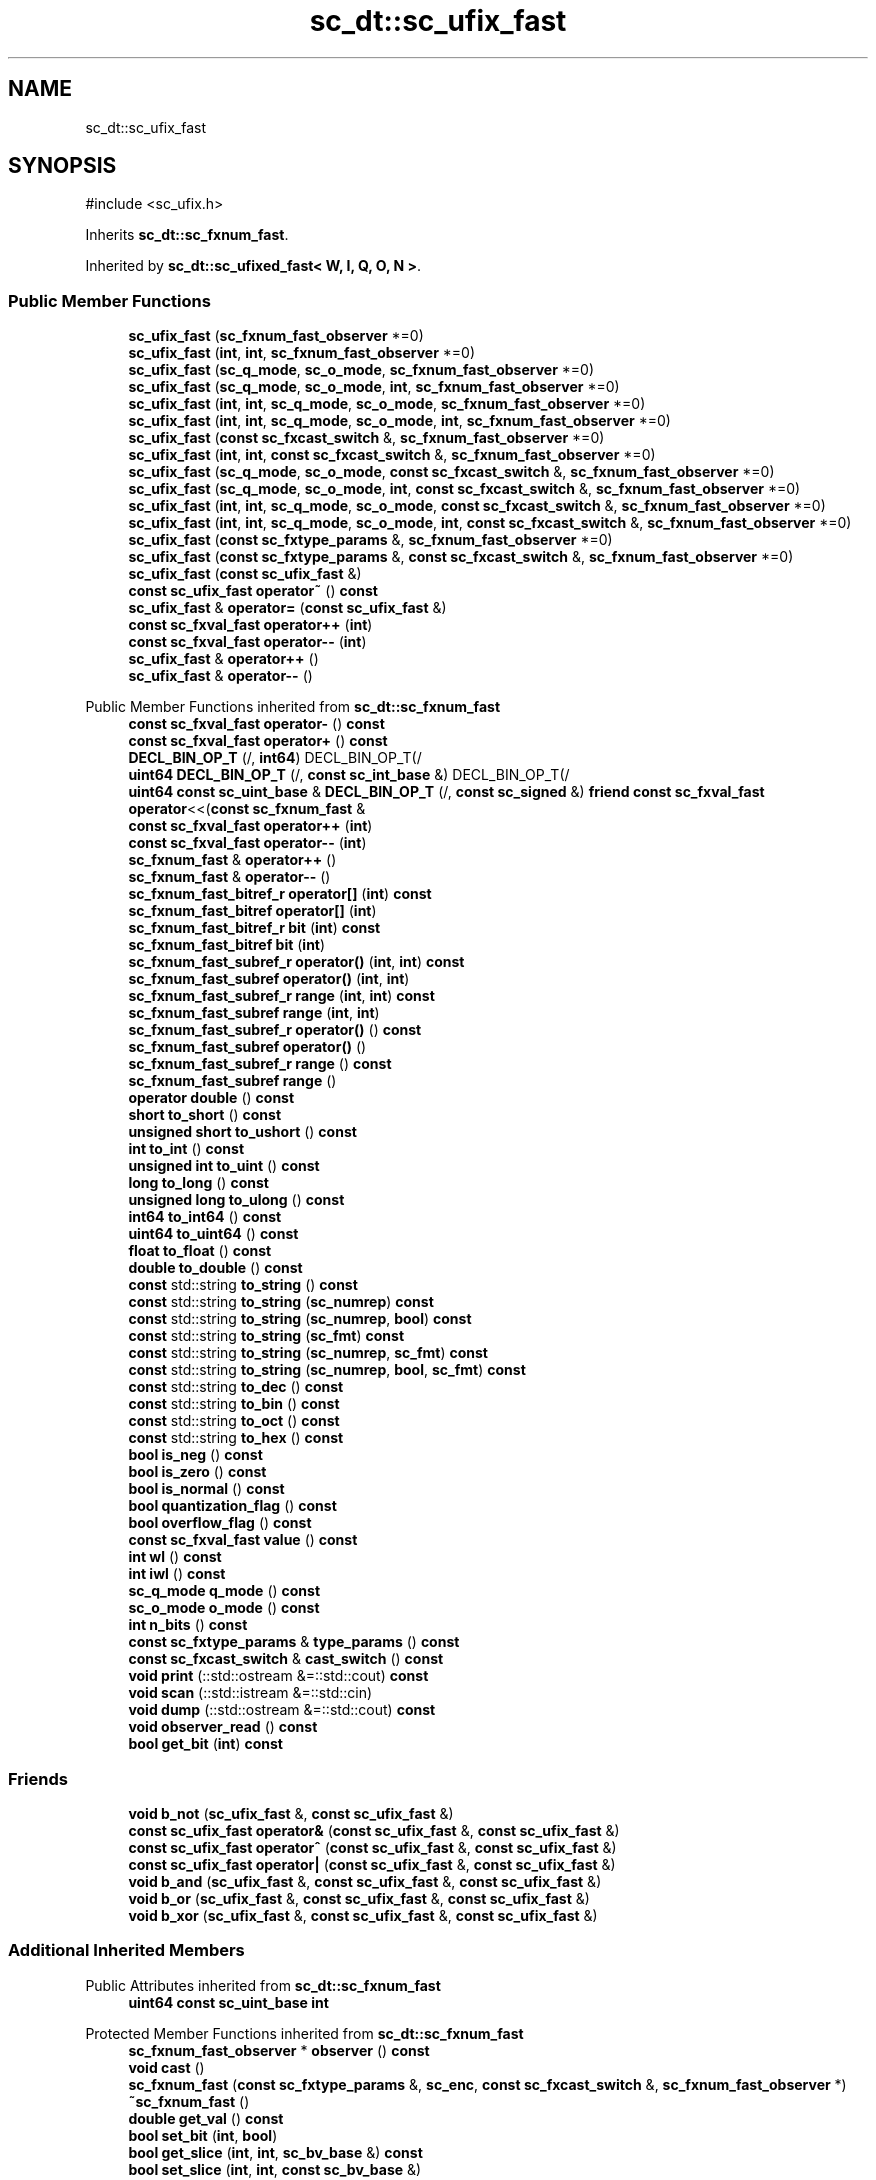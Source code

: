 .TH "sc_dt::sc_ufix_fast" 3 "VHDL simulator" \" -*- nroff -*-
.ad l
.nh
.SH NAME
sc_dt::sc_ufix_fast
.SH SYNOPSIS
.br
.PP
.PP
\fR#include <sc_ufix\&.h>\fP
.PP
Inherits \fBsc_dt::sc_fxnum_fast\fP\&.
.PP
Inherited by \fBsc_dt::sc_ufixed_fast< W, I, Q, O, N >\fP\&.
.SS "Public Member Functions"

.in +1c
.ti -1c
.RI "\fBsc_ufix_fast\fP (\fBsc_fxnum_fast_observer\fP *=0)"
.br
.ti -1c
.RI "\fBsc_ufix_fast\fP (\fBint\fP, \fBint\fP, \fBsc_fxnum_fast_observer\fP *=0)"
.br
.ti -1c
.RI "\fBsc_ufix_fast\fP (\fBsc_q_mode\fP, \fBsc_o_mode\fP, \fBsc_fxnum_fast_observer\fP *=0)"
.br
.ti -1c
.RI "\fBsc_ufix_fast\fP (\fBsc_q_mode\fP, \fBsc_o_mode\fP, \fBint\fP, \fBsc_fxnum_fast_observer\fP *=0)"
.br
.ti -1c
.RI "\fBsc_ufix_fast\fP (\fBint\fP, \fBint\fP, \fBsc_q_mode\fP, \fBsc_o_mode\fP, \fBsc_fxnum_fast_observer\fP *=0)"
.br
.ti -1c
.RI "\fBsc_ufix_fast\fP (\fBint\fP, \fBint\fP, \fBsc_q_mode\fP, \fBsc_o_mode\fP, \fBint\fP, \fBsc_fxnum_fast_observer\fP *=0)"
.br
.ti -1c
.RI "\fBsc_ufix_fast\fP (\fBconst\fP \fBsc_fxcast_switch\fP &, \fBsc_fxnum_fast_observer\fP *=0)"
.br
.ti -1c
.RI "\fBsc_ufix_fast\fP (\fBint\fP, \fBint\fP, \fBconst\fP \fBsc_fxcast_switch\fP &, \fBsc_fxnum_fast_observer\fP *=0)"
.br
.ti -1c
.RI "\fBsc_ufix_fast\fP (\fBsc_q_mode\fP, \fBsc_o_mode\fP, \fBconst\fP \fBsc_fxcast_switch\fP &, \fBsc_fxnum_fast_observer\fP *=0)"
.br
.ti -1c
.RI "\fBsc_ufix_fast\fP (\fBsc_q_mode\fP, \fBsc_o_mode\fP, \fBint\fP, \fBconst\fP \fBsc_fxcast_switch\fP &, \fBsc_fxnum_fast_observer\fP *=0)"
.br
.ti -1c
.RI "\fBsc_ufix_fast\fP (\fBint\fP, \fBint\fP, \fBsc_q_mode\fP, \fBsc_o_mode\fP, \fBconst\fP \fBsc_fxcast_switch\fP &, \fBsc_fxnum_fast_observer\fP *=0)"
.br
.ti -1c
.RI "\fBsc_ufix_fast\fP (\fBint\fP, \fBint\fP, \fBsc_q_mode\fP, \fBsc_o_mode\fP, \fBint\fP, \fBconst\fP \fBsc_fxcast_switch\fP &, \fBsc_fxnum_fast_observer\fP *=0)"
.br
.ti -1c
.RI "\fBsc_ufix_fast\fP (\fBconst\fP \fBsc_fxtype_params\fP &, \fBsc_fxnum_fast_observer\fP *=0)"
.br
.ti -1c
.RI "\fBsc_ufix_fast\fP (\fBconst\fP \fBsc_fxtype_params\fP &, \fBconst\fP \fBsc_fxcast_switch\fP &, \fBsc_fxnum_fast_observer\fP *=0)"
.br
.ti -1c
.RI "\fBsc_ufix_fast\fP (\fBconst\fP \fBsc_ufix_fast\fP &)"
.br
.ti -1c
.RI "\fBconst\fP \fBsc_ufix_fast\fP \fBoperator~\fP () \fBconst\fP"
.br
.ti -1c
.RI "\fBsc_ufix_fast\fP & \fBoperator=\fP (\fBconst\fP \fBsc_ufix_fast\fP &)"
.br
.ti -1c
.RI "\fBconst\fP \fBsc_fxval_fast\fP \fBoperator++\fP (\fBint\fP)"
.br
.ti -1c
.RI "\fBconst\fP \fBsc_fxval_fast\fP \fBoperator\-\-\fP (\fBint\fP)"
.br
.ti -1c
.RI "\fBsc_ufix_fast\fP & \fBoperator++\fP ()"
.br
.ti -1c
.RI "\fBsc_ufix_fast\fP & \fBoperator\-\-\fP ()"
.br
.in -1c

Public Member Functions inherited from \fBsc_dt::sc_fxnum_fast\fP
.in +1c
.ti -1c
.RI "\fBconst\fP \fBsc_fxval_fast\fP \fBoperator\-\fP () \fBconst\fP"
.br
.ti -1c
.RI "\fBconst\fP \fBsc_fxval_fast\fP \fBoperator+\fP () \fBconst\fP"
.br
.ti -1c
.RI "\fBDECL_BIN_OP_T\fP (/, \fBint64\fP) DECL_BIN_OP_T(/"
.br
.ti -1c
.RI "\fBuint64\fP \fBDECL_BIN_OP_T\fP (/, \fBconst\fP \fBsc_int_base\fP &) DECL_BIN_OP_T(/"
.br
.ti -1c
.RI "\fBuint64\fP \fBconst\fP \fBsc_uint_base\fP & \fBDECL_BIN_OP_T\fP (/, \fBconst\fP \fBsc_signed\fP &) \fBfriend\fP \fBconst\fP \fBsc_fxval_fast\fP \fBoperator\fP<<(\fBconst\fP \fBsc_fxnum_fast\fP &"
.br
.ti -1c
.RI "\fBconst\fP \fBsc_fxval_fast\fP \fBoperator++\fP (\fBint\fP)"
.br
.ti -1c
.RI "\fBconst\fP \fBsc_fxval_fast\fP \fBoperator\-\-\fP (\fBint\fP)"
.br
.ti -1c
.RI "\fBsc_fxnum_fast\fP & \fBoperator++\fP ()"
.br
.ti -1c
.RI "\fBsc_fxnum_fast\fP & \fBoperator\-\-\fP ()"
.br
.ti -1c
.RI "\fBsc_fxnum_fast_bitref_r\fP \fBoperator[]\fP (\fBint\fP) \fBconst\fP"
.br
.ti -1c
.RI "\fBsc_fxnum_fast_bitref\fP \fBoperator[]\fP (\fBint\fP)"
.br
.ti -1c
.RI "\fBsc_fxnum_fast_bitref_r\fP \fBbit\fP (\fBint\fP) \fBconst\fP"
.br
.ti -1c
.RI "\fBsc_fxnum_fast_bitref\fP \fBbit\fP (\fBint\fP)"
.br
.ti -1c
.RI "\fBsc_fxnum_fast_subref_r\fP \fBoperator()\fP (\fBint\fP, \fBint\fP) \fBconst\fP"
.br
.ti -1c
.RI "\fBsc_fxnum_fast_subref\fP \fBoperator()\fP (\fBint\fP, \fBint\fP)"
.br
.ti -1c
.RI "\fBsc_fxnum_fast_subref_r\fP \fBrange\fP (\fBint\fP, \fBint\fP) \fBconst\fP"
.br
.ti -1c
.RI "\fBsc_fxnum_fast_subref\fP \fBrange\fP (\fBint\fP, \fBint\fP)"
.br
.ti -1c
.RI "\fBsc_fxnum_fast_subref_r\fP \fBoperator()\fP () \fBconst\fP"
.br
.ti -1c
.RI "\fBsc_fxnum_fast_subref\fP \fBoperator()\fP ()"
.br
.ti -1c
.RI "\fBsc_fxnum_fast_subref_r\fP \fBrange\fP () \fBconst\fP"
.br
.ti -1c
.RI "\fBsc_fxnum_fast_subref\fP \fBrange\fP ()"
.br
.ti -1c
.RI "\fBoperator double\fP () \fBconst\fP"
.br
.ti -1c
.RI "\fBshort\fP \fBto_short\fP () \fBconst\fP"
.br
.ti -1c
.RI "\fBunsigned\fP \fBshort\fP \fBto_ushort\fP () \fBconst\fP"
.br
.ti -1c
.RI "\fBint\fP \fBto_int\fP () \fBconst\fP"
.br
.ti -1c
.RI "\fBunsigned\fP \fBint\fP \fBto_uint\fP () \fBconst\fP"
.br
.ti -1c
.RI "\fBlong\fP \fBto_long\fP () \fBconst\fP"
.br
.ti -1c
.RI "\fBunsigned\fP \fBlong\fP \fBto_ulong\fP () \fBconst\fP"
.br
.ti -1c
.RI "\fBint64\fP \fBto_int64\fP () \fBconst\fP"
.br
.ti -1c
.RI "\fBuint64\fP \fBto_uint64\fP () \fBconst\fP"
.br
.ti -1c
.RI "\fBfloat\fP \fBto_float\fP () \fBconst\fP"
.br
.ti -1c
.RI "\fBdouble\fP \fBto_double\fP () \fBconst\fP"
.br
.ti -1c
.RI "\fBconst\fP std::string \fBto_string\fP () \fBconst\fP"
.br
.ti -1c
.RI "\fBconst\fP std::string \fBto_string\fP (\fBsc_numrep\fP) \fBconst\fP"
.br
.ti -1c
.RI "\fBconst\fP std::string \fBto_string\fP (\fBsc_numrep\fP, \fBbool\fP) \fBconst\fP"
.br
.ti -1c
.RI "\fBconst\fP std::string \fBto_string\fP (\fBsc_fmt\fP) \fBconst\fP"
.br
.ti -1c
.RI "\fBconst\fP std::string \fBto_string\fP (\fBsc_numrep\fP, \fBsc_fmt\fP) \fBconst\fP"
.br
.ti -1c
.RI "\fBconst\fP std::string \fBto_string\fP (\fBsc_numrep\fP, \fBbool\fP, \fBsc_fmt\fP) \fBconst\fP"
.br
.ti -1c
.RI "\fBconst\fP std::string \fBto_dec\fP () \fBconst\fP"
.br
.ti -1c
.RI "\fBconst\fP std::string \fBto_bin\fP () \fBconst\fP"
.br
.ti -1c
.RI "\fBconst\fP std::string \fBto_oct\fP () \fBconst\fP"
.br
.ti -1c
.RI "\fBconst\fP std::string \fBto_hex\fP () \fBconst\fP"
.br
.ti -1c
.RI "\fBbool\fP \fBis_neg\fP () \fBconst\fP"
.br
.ti -1c
.RI "\fBbool\fP \fBis_zero\fP () \fBconst\fP"
.br
.ti -1c
.RI "\fBbool\fP \fBis_normal\fP () \fBconst\fP"
.br
.ti -1c
.RI "\fBbool\fP \fBquantization_flag\fP () \fBconst\fP"
.br
.ti -1c
.RI "\fBbool\fP \fBoverflow_flag\fP () \fBconst\fP"
.br
.ti -1c
.RI "\fBconst\fP \fBsc_fxval_fast\fP \fBvalue\fP () \fBconst\fP"
.br
.ti -1c
.RI "\fBint\fP \fBwl\fP () \fBconst\fP"
.br
.ti -1c
.RI "\fBint\fP \fBiwl\fP () \fBconst\fP"
.br
.ti -1c
.RI "\fBsc_q_mode\fP \fBq_mode\fP () \fBconst\fP"
.br
.ti -1c
.RI "\fBsc_o_mode\fP \fBo_mode\fP () \fBconst\fP"
.br
.ti -1c
.RI "\fBint\fP \fBn_bits\fP () \fBconst\fP"
.br
.ti -1c
.RI "\fBconst\fP \fBsc_fxtype_params\fP & \fBtype_params\fP () \fBconst\fP"
.br
.ti -1c
.RI "\fBconst\fP \fBsc_fxcast_switch\fP & \fBcast_switch\fP () \fBconst\fP"
.br
.ti -1c
.RI "\fBvoid\fP \fBprint\fP (::std::ostream &=::std::cout) \fBconst\fP"
.br
.ti -1c
.RI "\fBvoid\fP \fBscan\fP (::std::istream &=::std::cin)"
.br
.ti -1c
.RI "\fBvoid\fP \fBdump\fP (::std::ostream &=::std::cout) \fBconst\fP"
.br
.ti -1c
.RI "\fBvoid\fP \fBobserver_read\fP () \fBconst\fP"
.br
.ti -1c
.RI "\fBbool\fP \fBget_bit\fP (\fBint\fP) \fBconst\fP"
.br
.in -1c
.SS "Friends"

.in +1c
.ti -1c
.RI "\fBvoid\fP \fBb_not\fP (\fBsc_ufix_fast\fP &, \fBconst\fP \fBsc_ufix_fast\fP &)"
.br
.ti -1c
.RI "\fBconst\fP \fBsc_ufix_fast\fP \fBoperator&\fP (\fBconst\fP \fBsc_ufix_fast\fP &, \fBconst\fP \fBsc_ufix_fast\fP &)"
.br
.ti -1c
.RI "\fBconst\fP \fBsc_ufix_fast\fP \fBoperator^\fP (\fBconst\fP \fBsc_ufix_fast\fP &, \fBconst\fP \fBsc_ufix_fast\fP &)"
.br
.ti -1c
.RI "\fBconst\fP \fBsc_ufix_fast\fP \fBoperator|\fP (\fBconst\fP \fBsc_ufix_fast\fP &, \fBconst\fP \fBsc_ufix_fast\fP &)"
.br
.ti -1c
.RI "\fBvoid\fP \fBb_and\fP (\fBsc_ufix_fast\fP &, \fBconst\fP \fBsc_ufix_fast\fP &, \fBconst\fP \fBsc_ufix_fast\fP &)"
.br
.ti -1c
.RI "\fBvoid\fP \fBb_or\fP (\fBsc_ufix_fast\fP &, \fBconst\fP \fBsc_ufix_fast\fP &, \fBconst\fP \fBsc_ufix_fast\fP &)"
.br
.ti -1c
.RI "\fBvoid\fP \fBb_xor\fP (\fBsc_ufix_fast\fP &, \fBconst\fP \fBsc_ufix_fast\fP &, \fBconst\fP \fBsc_ufix_fast\fP &)"
.br
.in -1c
.SS "Additional Inherited Members"


Public Attributes inherited from \fBsc_dt::sc_fxnum_fast\fP
.in +1c
.ti -1c
.RI "\fBuint64\fP \fBconst\fP \fBsc_uint_base\fP \fBint\fP"
.br
.in -1c

Protected Member Functions inherited from \fBsc_dt::sc_fxnum_fast\fP
.in +1c
.ti -1c
.RI "\fBsc_fxnum_fast_observer\fP * \fBobserver\fP () \fBconst\fP"
.br
.ti -1c
.RI "\fBvoid\fP \fBcast\fP ()"
.br
.ti -1c
.RI "\fBsc_fxnum_fast\fP (\fBconst\fP \fBsc_fxtype_params\fP &, \fBsc_enc\fP, \fBconst\fP \fBsc_fxcast_switch\fP &, \fBsc_fxnum_fast_observer\fP *)"
.br
.ti -1c
.RI "\fB~sc_fxnum_fast\fP ()"
.br
.ti -1c
.RI "\fBdouble\fP \fBget_val\fP () \fBconst\fP"
.br
.ti -1c
.RI "\fBbool\fP \fBset_bit\fP (\fBint\fP, \fBbool\fP)"
.br
.ti -1c
.RI "\fBbool\fP \fBget_slice\fP (\fBint\fP, \fBint\fP, \fBsc_bv_base\fP &) \fBconst\fP"
.br
.ti -1c
.RI "\fBbool\fP \fBset_slice\fP (\fBint\fP, \fBint\fP, \fBconst\fP \fBsc_bv_base\fP &)"
.br
.ti -1c
.RI "\fBsc_fxnum_fast_observer\fP * \fBlock_observer\fP () \fBconst\fP"
.br
.ti -1c
.RI "\fBvoid\fP \fBunlock_observer\fP (\fBsc_fxnum_fast_observer\fP *) \fBconst\fP"
.br
.in -1c
.SH "Constructor & Destructor Documentation"
.PP 
.SS "sc_dt::sc_ufix_fast::sc_ufix_fast (\fBsc_fxnum_fast_observer\fP * observer_ = \fR0\fP)\fR [inline]\fP, \fR [explicit]\fP"

.SS "sc_dt::sc_ufix_fast::sc_ufix_fast (\fBint\fP wl_, \fBint\fP iwl_, \fBsc_fxnum_fast_observer\fP * observer_ = \fR0\fP)\fR [inline]\fP"

.SS "sc_dt::sc_ufix_fast::sc_ufix_fast (\fBsc_q_mode\fP qm, \fBsc_o_mode\fP om, \fBsc_fxnum_fast_observer\fP * observer_ = \fR0\fP)\fR [inline]\fP"

.SS "sc_dt::sc_ufix_fast::sc_ufix_fast (\fBsc_q_mode\fP qm, \fBsc_o_mode\fP om, \fBint\fP nb, \fBsc_fxnum_fast_observer\fP * observer_ = \fR0\fP)\fR [inline]\fP"

.SS "sc_dt::sc_ufix_fast::sc_ufix_fast (\fBint\fP wl_, \fBint\fP iwl_, \fBsc_q_mode\fP qm, \fBsc_o_mode\fP om, \fBsc_fxnum_fast_observer\fP * observer_ = \fR0\fP)\fR [inline]\fP"

.SS "sc_dt::sc_ufix_fast::sc_ufix_fast (\fBint\fP wl_, \fBint\fP iwl_, \fBsc_q_mode\fP qm, \fBsc_o_mode\fP om, \fBint\fP nb, \fBsc_fxnum_fast_observer\fP * observer_ = \fR0\fP)\fR [inline]\fP"

.SS "sc_dt::sc_ufix_fast::sc_ufix_fast (\fBconst\fP \fBsc_fxcast_switch\fP & cast_sw, \fBsc_fxnum_fast_observer\fP * observer_ = \fR0\fP)\fR [inline]\fP, \fR [explicit]\fP"

.SS "sc_dt::sc_ufix_fast::sc_ufix_fast (\fBint\fP wl_, \fBint\fP iwl_, \fBconst\fP \fBsc_fxcast_switch\fP & cast_sw, \fBsc_fxnum_fast_observer\fP * observer_ = \fR0\fP)\fR [inline]\fP"

.SS "sc_dt::sc_ufix_fast::sc_ufix_fast (\fBsc_q_mode\fP qm, \fBsc_o_mode\fP om, \fBconst\fP \fBsc_fxcast_switch\fP & cast_sw, \fBsc_fxnum_fast_observer\fP * observer_ = \fR0\fP)\fR [inline]\fP"

.SS "sc_dt::sc_ufix_fast::sc_ufix_fast (\fBsc_q_mode\fP qm, \fBsc_o_mode\fP om, \fBint\fP nb, \fBconst\fP \fBsc_fxcast_switch\fP & cast_sw, \fBsc_fxnum_fast_observer\fP * observer_ = \fR0\fP)\fR [inline]\fP"

.SS "sc_dt::sc_ufix_fast::sc_ufix_fast (\fBint\fP wl_, \fBint\fP iwl_, \fBsc_q_mode\fP qm, \fBsc_o_mode\fP om, \fBconst\fP \fBsc_fxcast_switch\fP & cast_sw, \fBsc_fxnum_fast_observer\fP * observer_ = \fR0\fP)\fR [inline]\fP"

.SS "sc_dt::sc_ufix_fast::sc_ufix_fast (\fBint\fP wl_, \fBint\fP iwl_, \fBsc_q_mode\fP qm, \fBsc_o_mode\fP om, \fBint\fP nb, \fBconst\fP \fBsc_fxcast_switch\fP & cast_sw, \fBsc_fxnum_fast_observer\fP * observer_ = \fR0\fP)\fR [inline]\fP"

.SS "sc_dt::sc_ufix_fast::sc_ufix_fast (\fBconst\fP \fBsc_fxtype_params\fP & type_params_, \fBsc_fxnum_fast_observer\fP * observer_ = \fR0\fP)\fR [inline]\fP, \fR [explicit]\fP"

.SS "sc_dt::sc_ufix_fast::sc_ufix_fast (\fBconst\fP \fBsc_fxtype_params\fP & type_params_, \fBconst\fP \fBsc_fxcast_switch\fP & cast_sw, \fBsc_fxnum_fast_observer\fP * observer_ = \fR0\fP)\fR [inline]\fP"

.SS "sc_dt::sc_ufix_fast::sc_ufix_fast (\fBconst\fP \fBsc_ufix_fast\fP & a)\fR [inline]\fP"

.SH "Member Function Documentation"
.PP 
.SS "\fBsc_ufix_fast\fP & sc_dt::sc_ufix_fast::operator++ ()\fR [inline]\fP"

.SS "\fBconst\fP \fBsc_fxval_fast\fP sc_dt::sc_ufix_fast::operator++ (\fBint\fP)\fR [inline]\fP"

.SS "\fBsc_ufix_fast\fP & sc_dt::sc_ufix_fast::operator\-\- ()\fR [inline]\fP"

.SS "\fBconst\fP \fBsc_fxval_fast\fP sc_dt::sc_ufix_fast::operator\-\- (\fBint\fP)\fR [inline]\fP"

.SS "\fBsc_ufix_fast\fP & sc_dt::sc_ufix_fast::operator= (\fBconst\fP \fBsc_ufix_fast\fP & a)\fR [inline]\fP"

.SS "\fBconst\fP \fBsc_ufix_fast\fP sc_dt::sc_ufix_fast::operator~ () const\fR [inline]\fP"

.SH "Friends And Related Symbol Documentation"
.PP 
.SS "\fBvoid\fP b_and (\fBsc_ufix_fast\fP &, \fBconst\fP \fBsc_ufix_fast\fP &, \fBconst\fP \fBsc_ufix_fast\fP &)\fR [friend]\fP"

.SS "\fBvoid\fP b_not (\fBsc_ufix_fast\fP & c, \fBconst\fP \fBsc_ufix_fast\fP & a)\fR [friend]\fP"

.SS "\fBvoid\fP b_or (\fBsc_ufix_fast\fP &, \fBconst\fP \fBsc_ufix_fast\fP &, \fBconst\fP \fBsc_ufix_fast\fP &)\fR [friend]\fP"

.SS "\fBvoid\fP b_xor (\fBsc_ufix_fast\fP &, \fBconst\fP \fBsc_ufix_fast\fP &, \fBconst\fP \fBsc_ufix_fast\fP &)\fR [friend]\fP"

.SS "\fBconst\fP \fBsc_ufix_fast\fP \fBoperator\fP& (\fBconst\fP \fBsc_ufix_fast\fP &, \fBconst\fP \fBsc_ufix_fast\fP &)\fR [friend]\fP"

.SS "\fBconst\fP \fBsc_ufix_fast\fP \fBoperator\fP^ (\fBconst\fP \fBsc_ufix_fast\fP &, \fBconst\fP \fBsc_ufix_fast\fP &)\fR [friend]\fP"

.SS "\fBconst\fP \fBsc_ufix_fast\fP \fBoperator\fP| (\fBconst\fP \fBsc_ufix_fast\fP &, \fBconst\fP \fBsc_ufix_fast\fP &)\fR [friend]\fP"


.SH "Author"
.PP 
Generated automatically by Doxygen for VHDL simulator from the source code\&.
